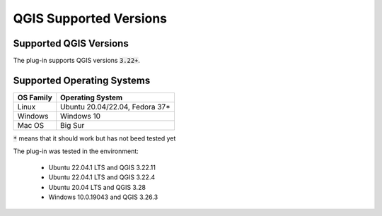 QGIS Supported Versions
=======================

-----------------------
Supported QGIS Versions
-----------------------

The plug-in supports QGIS versions :code:`3.22+`.

---------------------------
Supported Operating Systems
---------------------------

+---------------+------------------------------------+
| OS Family     |  Operating System                  |
+===============+====================================+
| Linux         |  Ubuntu 20.04/22.04, Fedora 37*    |
+---------------+------------------------------------+
| Windows       |  Windows 10                        |
+---------------+------------------------------------+
| Mac OS        |  Big Sur                           |
+---------------+------------------------------------+

:code:`*` means that it should work but has not beed tested yet


The plug-in was tested in the environment:

  - Ubuntu 22.04.1 LTS and QGIS 3.22.11
  - Ubuntu 22.04.1 LTS and QGIS 3.22.4
  - Ubuntu 20.04 LTS and QGIS 3.28
  - Windows 10.0.19043 and QGIS 3.26.3